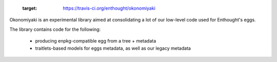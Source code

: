  .. image:: https://travis-ci.org/enthought/okonomiyaki.png?branch=master
 :target: https://travis-ci.org/enthought/okonomiyaki

Okonomiyaki is an experimental library aimed at consolidating a lot of our
low-level code used for Enthought's eggs.

The library contains code for the following:

        - producing enpkg-compatible egg from a tree + metadata
        - traitlets-based models for eggs metadata, as well as our legacy
          metadata
